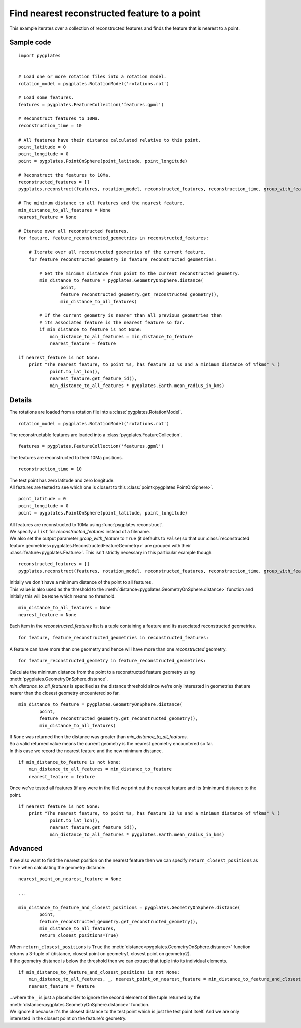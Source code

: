 .. _pygplates_find_nearest_feature_to_a_point:

Find nearest reconstructed feature to a point
^^^^^^^^^^^^^^^^^^^^^^^^^^^^^^^^^^^^^^^^^^^^^

This example iterates over a collection of reconstructed features and finds the feature that is nearest to a point.

Sample code
"""""""""""

::

    import pygplates
    

    # Load one or more rotation files into a rotation model.
    rotation_model = pygplates.RotationModel('rotations.rot')
    
    # Load some features.
    features = pygplates.FeatureCollection('features.gpml')
    
    # Reconstruct features to 10Ma.
    reconstruction_time = 10
    
    # All features have their distance calculated relative to this point.
    point_latitude = 0
    point_longitude = 0
    point = pygplates.PointOnSphere(point_latitude, point_longitude)
    
    # Reconstruct the features to 10Ma.
    reconstructed_features = []
    pygplates.reconstruct(features, rotation_model, reconstructed_features, reconstruction_time, group_with_feature=True)
    
    # The minimum distance to all features and the nearest feature.
    min_distance_to_all_features = None
    nearest_feature = None
    
    # Iterate over all reconstructed features.
    for feature, feature_reconstructed_geometries in reconstructed_features:
        
        # Iterate over all reconstructed geometries of the current feature.
        for feature_reconstructed_geometry in feature_reconstructed_geometries:
            
            # Get the minimum distance from point to the current reconstructed geometry.
            min_distance_to_feature = pygplates.GeometryOnSphere.distance(
                    point,
                    feature_reconstructed_geometry.get_reconstructed_geometry(),
                    min_distance_to_all_features)
            
            # If the current geometry is nearer than all previous geometries then
            # its associated feature is the nearest feature so far.
            if min_distance_to_feature is not None:
                min_distance_to_all_features = min_distance_to_feature
                nearest_feature = feature
    
    if nearest_feature is not None:
        print "The nearest feature, to point %s, has feature ID %s and a minimum distance of %fkms" % (
                point.to_lat_lon(),
                nearest_feature.get_feature_id(),
                min_distance_to_all_features * pygplates.Earth.mean_radius_in_kms)

Details
"""""""

The rotations are loaded from a rotation file into a :class:`pygplates.RotationModel`.
::

    rotation_model = pygplates.RotationModel('rotations.rot')

The reconstructable features are loaded into a :class:`pygplates.FeatureCollection`.
::

    features = pygplates.FeatureCollection('features.gpml')

The features are reconstructed to their 10Ma positions.
::

    reconstruction_time = 10

| The test point has zero latitude and zero longitude.
| All features are tested to see which one is closest to this :class:`point<pygplates.PointOnSphere>`.

::

    point_latitude = 0
    point_longitude = 0
    point = pygplates.PointOnSphere(point_latitude, point_longitude)

| All features are reconstructed to 10Ma using :func:`pygplates.reconstruct`.
| We specify a ``list`` for *reconstructed_features* instead of a filename.
| We also set the output parameter *group_with_feature* to ``True`` (it defaults to ``False``)
  so that our :class:`reconstructed feature geometries<pygplates.ReconstructedFeatureGeometry>`
  are grouped with their :class:`feature<pygplates.Feature>`. This isn't strictly necessary
  in this particular example though.

::

    reconstructed_features = []
    pygplates.reconstruct(features, rotation_model, reconstructed_features, reconstruction_time, group_with_feature=True)

| Initially we don't have a minimum distance of the point to all features.
| This value is also used as the threshold to the :meth:`distance<pygplates.GeometryOnSphere.distance>`
  function and initially this will be ``None`` which means no threshold.

::

    min_distance_to_all_features = None
    nearest_feature = None

Each item in the *reconstructed_features* list is a tuple containing a feature and its associated
reconstructed geometries.
::

    for feature, feature_reconstructed_geometries in reconstructed_features:

A feature can have more than one geometry and hence will have more than one *reconstructed* geometry.
::

    for feature_reconstructed_geometry in feature_reconstructed_geometries:

| Calculate the minimum distance from the point to a reconstructed feature geometry using :meth:`pygplates.GeometryOnSphere.distance`.
| *min_distance_to_all_features* is specified as the distance threshold since we're only interested
  in geometries that are nearer than the closest geometry encountered so far.

::

    min_distance_to_feature = pygplates.GeometryOnSphere.distance(
            point,
            feature_reconstructed_geometry.get_reconstructed_geometry(),
            min_distance_to_all_features)

| If ``None`` was returned then the distance was greater than *min_distance_to_all_features*.
| So a valid returned value means the current geometry is the nearest geometry encountered so far.
| In this case we record the nearest feature and the new minimum distance.

::

    if min_distance_to_feature is not None:
        min_distance_to_all_features = min_distance_to_feature
        nearest_feature = feature

Once we've tested all features (if any were in the file) we print out the nearest feature and its
(minimum) distance to the point.
::

    if nearest_feature is not None:
        print "The nearest feature, to point %s, has feature ID %s and a minimum distance of %fkms" % (
                point.to_lat_lon(),
                nearest_feature.get_feature_id(),
                min_distance_to_all_features * pygplates.Earth.mean_radius_in_kms)

Advanced
""""""""

If we also want to find the nearest position on the nearest feature then we can specify
``return_closest_positions`` as ``True`` when calculating the geometry distance:
::

    nearest_point_on_nearest_feature = None
    
    ...
    
    min_distance_to_feature_and_closest_positions = pygplates.GeometryOnSphere.distance(
            point,
            feature_reconstructed_geometry.get_reconstructed_geometry(),
            min_distance_to_all_features,
            return_closest_positions=True)

| When ``return_closest_positions`` is ``True`` the :meth:`distance<pygplates.GeometryOnSphere.distance>`
  function returns a 3-tuple of (distance, closest point on geometry1, closest point on geometry2).
| If the geometry distance is below the threshold then we can extract that tuple into its individual elements.

::

    if min_distance_to_feature_and_closest_positions is not None:
        min_distance_to_all_features, _, nearest_point_on_nearest_feature = min_distance_to_feature_and_closest_positions
        nearest_feature = feature

| ...where the ``_`` is just a placeholder to ignore the second element of the tuple returned
  by the :meth:`distance<pygplates.GeometryOnSphere.distance>` function.
| We ignore it because it's the closest distance to the test point which is just the test point itself.
  And we are only interested in the closest point on the feature's geometry.